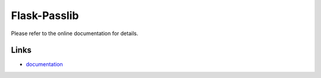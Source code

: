 Flask-Passlib
----------

Please refer to the online documentation for details.

Links
`````

* `documentation <https://github.com/allanlei/flask-passlib>`_


